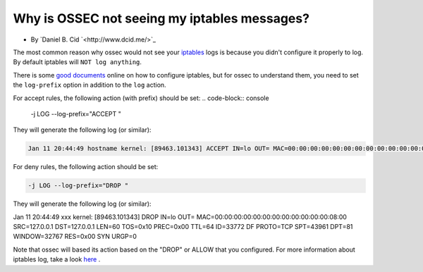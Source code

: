 Why is OSSEC not seeing my iptables messages?
---------------------------------------------

* By `Daniel B. Cid `<http://www.dcid.me/>`_

The most common reason why ossec would not see your `iptables <http://www.iptables.org/>`_ logs is
because you didn't configure it properly to log. By default iptables will ``NOT log anything``. 

There is some `good <http://iptables-tutorial.frozentux.net/iptables-tutorial.html>`_ `documents <http://www.iptables.org/documentation/index.html>`_ online on how to configure iptables, but for ossec to understand 
them, you need to set the ``log-prefix`` option in addition to the ``log`` action.


For accept rules, the following action (with prefix) should be set:
.. code-block:: console

  -j LOG --log-prefix="ACCEPT "


They will generate the following log (or similar):

.. code-block:: console

  Jan 11 20:44:49 hostname kernel: [89463.101343] ACCEPT IN=lo OUT= MAC=00:00:00:00:00:00:00:00:00:00:00:00:08:00 SRC=127.0.0.1 DST=127.0.0.1 LEN=60 TOS=0x10 PREC=0x00 TTL=64 ID=33772 DF PROTO=TCP SPT=43961 DPT=81 WINDOW=32767 RES=0x00 SYN URGP=0



For deny rules, the following action should be set:

.. code-block:: console

  -j LOG --log-prefix="DROP "


They will generate the following log (or similar):

.. code-block:: console
Jan 11 20:44:49 xxx kernel: [89463.101343] DROP IN=lo OUT= MAC=00:00:00:00:00:00:00:00:00:00:00:00:08:00 SRC=127.0.0.1 DST=127.0.0.1 LEN=60 TOS=0x10 PREC=0x00 TTL=64 ID=33772 DF PROTO=TCP SPT=43961 DPT=81 WINDOW=32767 RES=0x00 SYN URGP=0


Note that ossec will based its action based on the "DROP" or ALLOW that you configured.
For more information about iptables log, take a look `here <http://logi.cc/linux/netfilter-log-format.php3>`_ .


